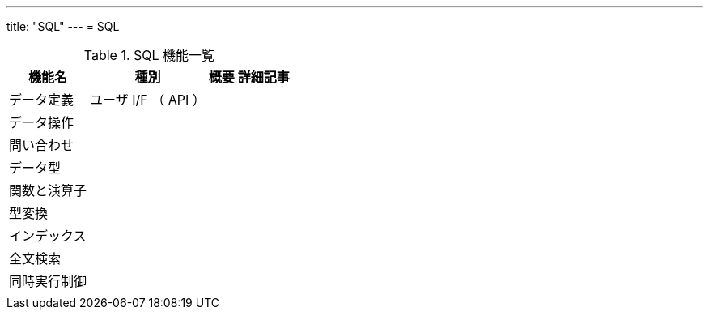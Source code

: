 ---
title: "SQL"
---
= SQL

.SQL 機能一覧
[options="header,autowidth",stripes=hover]
|===
|機能名 |種別 |概要 |詳細記事

|データ定義
|ユーザ I/F （ API ）
|
|

|データ操作
|
|
|

|問い合わせ
|
|
|

|データ型
|
|
|

|関数と演算子
|
|
|

|型変換
|
|
|

|インデックス
|
|
|

|全文検索
|
|
|

|同時実行制御
|
|
|

|
|
|
|
|===
